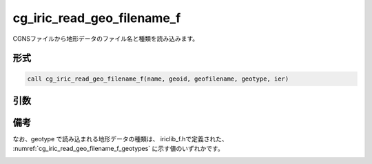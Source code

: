 cg_iric_read_geo_filename_f
===========================

CGNSファイルから地形データのファイル名と種類を読み込みます。

形式
----
.. code-block:: fortran

   call cg_iric_read_geo_filename_f(name, geoid, geofilename, geotype, ier)

引数
----

.. csv-table:: cg_iric_read_geo_filename_f の引数
   :file: cg_iric_read_geo_filename_f_args.csv
   :header-rows: 1

備考
----

なお、geotype で読み込まれる地形データの種類は、
iriclib_f.hで定義された、 :numref:`cg_iric_read_geo_filename_f_geotypes`
に示す値のいずれかです。

.. _cg_iric_read_geo_filename_f_geotypes:

.. csv-table:: geotype で返される、地形データ種類を表す定数
   :file: cg_iric_read_geo_filename_f_geotypes.csv
   :header-rows: 1

